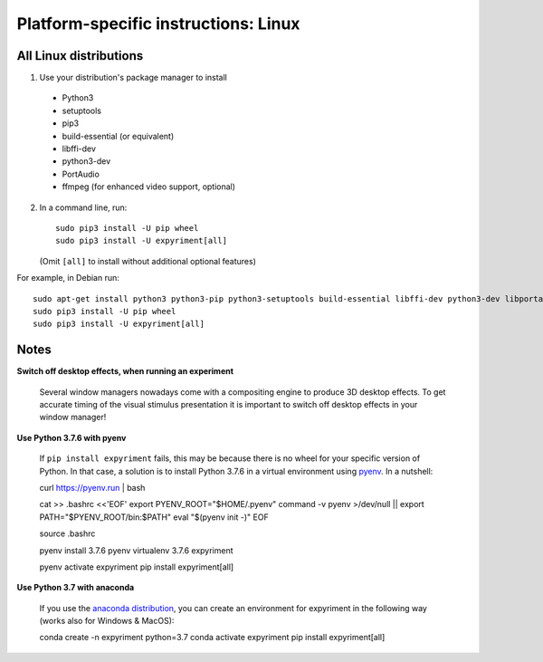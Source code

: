 .. _Linux:

Platform-specific instructions: Linux
=====================================

All Linux distributions
-----------------------

1. Use your distribution's package manager to install

  * Python3
  * setuptools
  * pip3
  * build-essential (or equivalent)
  * libffi-dev
  * python3-dev
  * PortAudio
  * ffmpeg (for enhanced video support, optional)

2. In a command line, run::

    sudo pip3 install -U pip wheel
    sudo pip3 install -U expyriment[all]
    
   (Omit ``[all]`` to install without additional optional features)

For example, in Debian run::

    sudo apt-get install python3 python3-pip python3-setuptools build-essential libffi-dev python3-dev libportaudio2 ffmpeg
    sudo pip3 install -U pip wheel
    sudo pip3 install -U expyriment[all]
    

Notes
-----
**Switch off desktop effects, when running an experiment**

    Several window managers nowadays come with a compositing engine to produce
    3D desktop effects. To get accurate timing of the visual stimulus
    presentation it is important to switch off desktop effects in your window
    manager!

**Use Python 3.7.6 with pyenv**

    If ``pip install expyriment`` fails, this may be because there is no wheel for your specific version of Python. 
    In that case, a solution is to install Python 3.7.6 in a virtual environment using `pyenv <https://github.com/pyenv/pyenv>`__. In a nutshell::

    curl https://pyenv.run | bash

    cat >> .bashrc <<'EOF'
    export PYENV_ROOT="$HOME/.pyenv"
    command -v pyenv >/dev/null || export PATH="$PYENV_ROOT/bin:$PATH"
    eval "$(pyenv init -)"
    EOF

    source .bashrc

    pyenv install 3.7.6
    pyenv virtualenv 3.7.6 expyriment

    pyenv activate expyriment
    pip install expyriment[all]


**Use Python 3.7 with anaconda**
 
   If you use the `anaconda distribution <https://www.anaconda/com>`__, you can create an environment for expyriment in the following way (works also for Windows & MacOS)::

   conda create -n expyriment python=3.7
   conda activate expyriment
   pip install expyriment[all]



.. _`release page`: http://github.com/expyriment/expyriment/releases/latest
